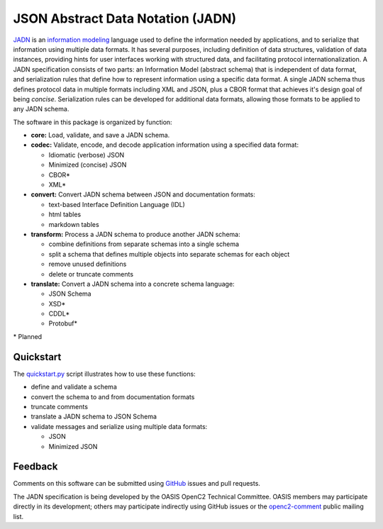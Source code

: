 **********************************
JSON Abstract Data Notation (JADN)
**********************************

`JADN
<https://github.com/oasis-tcs/openc2-jadn/blob/working/jadn-v1.0-wd01.md>`_ is an
`information modeling
<https://tools.ietf.org/html/rfc8477#section-2>`_ language used to define the information
needed by applications, and to serialize that information using multiple data formats.
It has several purposes, including definition of data structures,
validation of data instances, providing hints for user interfaces working with structured data,
and facilitating protocol internationalization. A JADN specification consists of two parts:
an Information Model (abstract schema) that is independent of data format,
and serialization rules that define how to represent information using a specific data format.
A single JADN schema thus defines protocol data in multiple formats including XML and JSON,
plus a CBOR format that achieves it's design goal of being *concise*. Serialization
rules can be developed for additional data formats, allowing those formats to be applied
to any JADN schema.

The software in this package is organized by function:

* **core:** Load, validate, and save a JADN schema.
* **codec:** Validate, encode, and decode application information using a specified data format:

  * Idiomatic (verbose) JSON
  * Minimized (concise) JSON
  * CBOR*
  * XML*

* **convert:** Convert JADN schema between JSON and documentation formats:

  * text-based Interface Definition Language (IDL)
  * html tables
  * markdown tables

* **transform:** Process a JADN schema to produce another JADN schema:

  * combine definitions from separate schemas into a single schema
  * split a schema that defines multiple objects into separate schemas for each object
  * remove unused definitions
  * delete or truncate comments

* **translate:** Convert a JADN schema into a concrete schema language:

  * JSON Schema
  * XSD*
  * CDDL*
  * Protobuf*

\* Planned

Quickstart
##########

The `quickstart.py
<quickstart.py>`_
script illustrates how to use these functions:

* define and validate a schema
* convert the schema to and from documentation formats
* truncate comments
* translate a JADN schema to JSON Schema
* validate messages and serialize using multiple data formats:

  * JSON
  * Minimized JSON

Feedback
########

Comments on this software can be submitted using `GitHub
<https://github.com/davaya/jadn-pypkg>`_ issues and pull requests.

The JADN specification is being developed by the OASIS OpenC2 Technical Committee. OASIS members may
participate directly in its development; others may participate indirectly using GitHub issues or the
`openc2-comment
<https://www.oasis-open.org/committees/tc_home.php?wg_abbrev=openc2>`_ public mailing list.
